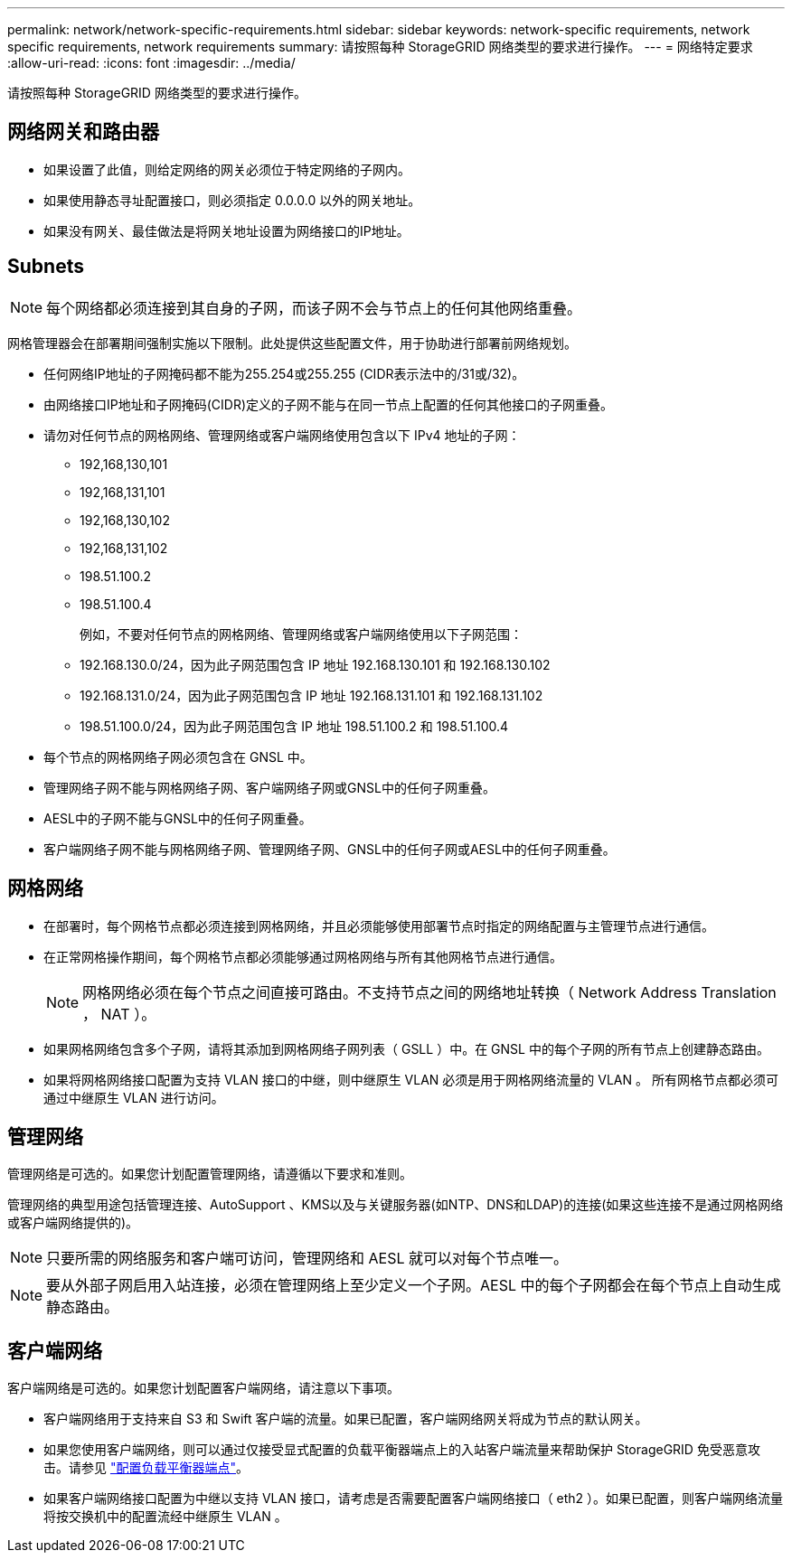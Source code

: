 ---
permalink: network/network-specific-requirements.html 
sidebar: sidebar 
keywords: network-specific requirements, network specific requirements, network requirements 
summary: 请按照每种 StorageGRID 网络类型的要求进行操作。 
---
= 网络特定要求
:allow-uri-read: 
:icons: font
:imagesdir: ../media/


[role="lead"]
请按照每种 StorageGRID 网络类型的要求进行操作。



== 网络网关和路由器

* 如果设置了此值，则给定网络的网关必须位于特定网络的子网内。
* 如果使用静态寻址配置接口，则必须指定 0.0.0.0 以外的网关地址。
* 如果没有网关、最佳做法是将网关地址设置为网络接口的IP地址。




== Subnets


NOTE: 每个网络都必须连接到其自身的子网，而该子网不会与节点上的任何其他网络重叠。

网格管理器会在部署期间强制实施以下限制。此处提供这些配置文件，用于协助进行部署前网络规划。

* 任何网络IP地址的子网掩码都不能为255.254或255.255 (CIDR表示法中的/31或/32)。
* 由网络接口IP地址和子网掩码(CIDR)定义的子网不能与在同一节点上配置的任何其他接口的子网重叠。
* 请勿对任何节点的网格网络、管理网络或客户端网络使用包含以下 IPv4 地址的子网：
+
** 192,168,130,101
** 192,168,131,101
** 192,168,130,102
** 192,168,131,102
** 198.51.100.2
** 198.51.100.4


+
例如，不要对任何节点的网格网络、管理网络或客户端网络使用以下子网范围：

+
** 192.168.130.0/24，因为此子网范围包含 IP 地址 192.168.130.101 和 192.168.130.102
** 192.168.131.0/24，因为此子网范围包含 IP 地址 192.168.131.101 和 192.168.131.102
** 198.51.100.0/24，因为此子网范围包含 IP 地址 198.51.100.2 和 198.51.100.4


* 每个节点的网格网络子网必须包含在 GNSL 中。
* 管理网络子网不能与网格网络子网、客户端网络子网或GNSL中的任何子网重叠。
* AESL中的子网不能与GNSL中的任何子网重叠。
* 客户端网络子网不能与网格网络子网、管理网络子网、GNSL中的任何子网或AESL中的任何子网重叠。




== 网格网络

* 在部署时，每个网格节点都必须连接到网格网络，并且必须能够使用部署节点时指定的网络配置与主管理节点进行通信。
* 在正常网格操作期间，每个网格节点都必须能够通过网格网络与所有其他网格节点进行通信。
+

NOTE: 网格网络必须在每个节点之间直接可路由。不支持节点之间的网络地址转换（ Network Address Translation ， NAT ）。

* 如果网格网络包含多个子网，请将其添加到网格网络子网列表（ GSLL ）中。在 GNSL 中的每个子网的所有节点上创建静态路由。
* 如果将网格网络接口配置为支持 VLAN 接口的中继，则中继原生 VLAN 必须是用于网格网络流量的 VLAN 。  所有网格节点都必须可通过中继原生 VLAN 进行访问。




== 管理网络

管理网络是可选的。如果您计划配置管理网络，请遵循以下要求和准则。

管理网络的典型用途包括管理连接、AutoSupport 、KMS以及与关键服务器(如NTP、DNS和LDAP)的连接(如果这些连接不是通过网格网络或客户端网络提供的)。


NOTE: 只要所需的网络服务和客户端可访问，管理网络和 AESL 就可以对每个节点唯一。


NOTE: 要从外部子网启用入站连接，必须在管理网络上至少定义一个子网。AESL 中的每个子网都会在每个节点上自动生成静态路由。



== 客户端网络

客户端网络是可选的。如果您计划配置客户端网络，请注意以下事项。

* 客户端网络用于支持来自 S3 和 Swift 客户端的流量。如果已配置，客户端网络网关将成为节点的默认网关。
* 如果您使用客户端网络，则可以通过仅接受显式配置的负载平衡器端点上的入站客户端流量来帮助保护 StorageGRID 免受恶意攻击。请参见 link:../admin/configuring-load-balancer-endpoints.html["配置负载平衡器端点"]。
* 如果客户端网络接口配置为中继以支持 VLAN 接口，请考虑是否需要配置客户端网络接口（ eth2 ）。如果已配置，则客户端网络流量将按交换机中的配置流经中继原生 VLAN 。

